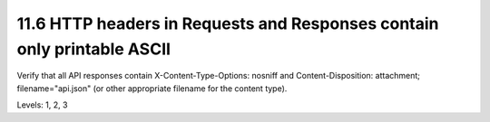 11.6 HTTP headers in Requests and Responses contain only printable ASCII
========================================================================

Verify that all API responses contain X-Content-Type-Options: nosniff and Content-Disposition: attachment; filename="api.json" (or other appropriate filename for the content type).

Levels: 1, 2, 3

